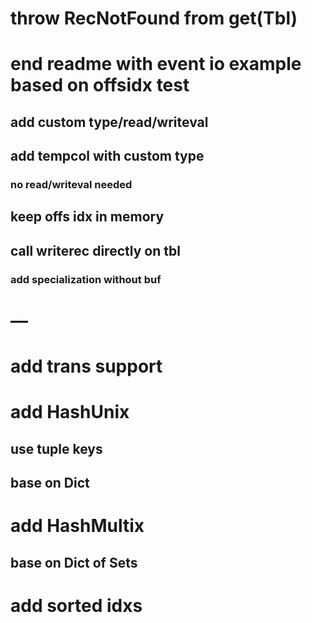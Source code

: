 * throw RecNotFound from get(Tbl)

* end readme with event io example based on offsidx test
** add custom type/read/writeval
** add tempcol with custom type
*** no read/writeval needed
** keep offs idx in memory
** call writerec directly on tbl
*** add specialization without buf

* ---

* add trans support
* add HashUnix
** use tuple keys
** base on Dict
* add HashMultix
** base on Dict of Sets
* add sorted idxs
